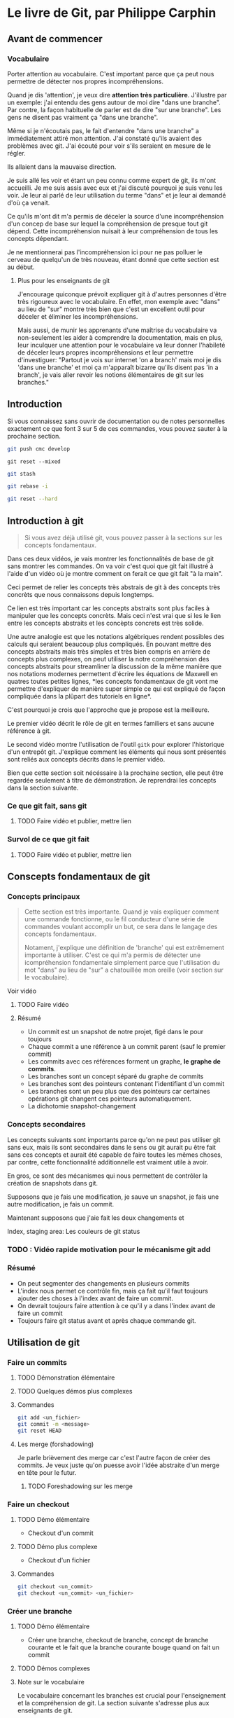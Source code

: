 
* Le livre de Git, par Philippe Carphin
** Avant de commencer
*** Vocabulaire

Porter attention au vocabulaire.  C'est important parce que ça peut nous
permettre de détecter nos propres incompréhensions.

Quand je dis 'attention', je veux dire *attention très particulière*.
J'illustre par un exemple: j'ai entendu des gens autour de moi dire "dans une
branche".  Par contre, la façon habituelle de parler est de dire "sur une
branche".  Les gens ne disent pas vraiment ça "dans une branche".

Même si je n'écoutais pas, le fait d'entendre "dans une branche" a immédiatement
attiré mon attention.  J'ai constaté qu'ils avaient des problèmes avec git.
J'ai écouté pour voir s'ils seraient en mesure de le régler.

Ils allaient dans la mauvaise direction.

Je suis allé les voir et étant un peu connu comme expert de git, ils m'ont
accueilli.  Je me suis assis avec eux et j'ai discuté pourquoi je suis venu les
voir.  Je leur ai parlé de leur utilisation du terme "dans" et je leur ai
demandé d'où ça venait.

Ce qu'ils m'ont dit m'a permis de déceler la source d'une incompréhension d'un
concep de base sur lequel la compréhension de presque tout git dépend.  Cette
incompréhension nuisait à leur compréhension de tous les concepts dépendant.

Je ne mentionnerai pas l'incompréhension ici pour ne pas polluer le cerveau de
quelqu'un de très nouveau, étant donné que cette section est au début.

**** Plus pour les enseignants de git

J'encourage quiconque prévoit expliquer git à d'autres personnes d'être très
rigoureux avec le vocabulaire.  En effet, mon exemple avec "dans" au lieu de
"sur" montre très bien que c'est un excellent outil pour déceler et éliminer les
incompréhensions.

Mais aussi, de munir les apprenants d'une maîtrise du vocabulaire va
non-seulement les aider à comprendre la documentation, mais en plus, leur
inculquer une attention pour le vocabulaire va leur donner l'habileté de déceler
leurs propres incompréhensions et leur permettre d'investiguer: "Partout je vois
sur internet 'on a branch' mais moi je dis 'dans une branche' et moi ça
m'apparaît bizarre qu'ils disent pas 'in a branch', je vais aller
revoir les notions élémentaires de git sur les branches."

** Introduction

Si vous connaissez sans ouvrir de documentation ou de notes personnelles
exactement ce que font 3 sur 5 de ces commandes, vous pouvez sauter à la
prochaine section.

#+BEGIN_SRC sh
git push cmc develop
#+END_SRC

#+BEGIN_SRC
git reset --mixed
#+END_SRC

#+BEGIN_SRC sh
git stash
#+END_SRC

#+BEGIN_SRC sh
git rebase -i
#+END_SRC

#+BEGIN_SRC sh
git reset --hard
#+END_SRC

** Introduction à git
#+BEGIN_QUOTE
Si vous avez déjà utilisé git, vous pouvez passer à la sections sur les concepts
fondamentaux.
#+END_QUOTE
Dans ces deux vidéos, je vais montrer les fonctionnalités de base de git sans
montrer les commandes.  On va voir c'est quoi que git fait illustré à l'aide
d'un vidéo où je montre comment on ferait ce que git fait "à la main".

Ceci permet de relier les concepts très abstrais de git à des concepts très
concrèts que nous connaissons depuis longtemps.

Ce lien est très important car les concepts abstraits sont plus faciles à
manipuler que les concepts concrèts.  Mais ceci n'est vrai que si les le lien
entre les concepts abstraits et les concèpts concrets est très solide.

Une autre analogie est que les notations algébriques rendent possibles des
calculs qui seraient beaucoup plus compliqués.  En pouvant mettre des concepts
abstraits mais très simples et très bien compris en arrière de concepts plus
complexes, on peut utiliser la notre compréhension des concepts abstraits pour
streamliner la discussion de la même manière que nos notations modernes
permettent d'écrire les équations de Maxwell en quatres toutes petites lignes,
*les concepts fondamentaux de git vont me permettre d'expliquer de manière super
simple ce qui est expliqué de façon compliquée dans la plûpart des tutoriels en
ligne*.

C'est pourquoi je crois que l'approche que je propose est la meilleure.

Le premier vidéo décrit le rôle de git en termes familiers et sans aucune
référence à git.

Le second vidéo montre l'utilisation de l'outil =gitk= pour explorer
l'historique d'un entrepôt git.  J'explique comment les éléments qui nous sont
présentés sont reliés aux concepts décrits dans le premier vidéo.

Bien que cette section soit nécéssaire à la prochaine section, elle peut être
regardée seulement à titre de démonstration.  Je reprendrai les concepts dans la
section suivante.

*** Ce que git fait, sans git
**** TODO Faire vidéo et publier, mettre lien
*** Survol de ce que git fait
**** TODO Faire vidéo et publier, mettre lien

** Conscepts fondamentaux de git

*** Concepts principaux
#+BEGIN_QUOTE
Cette section est très importante.  Quand je vais expliquer comment une commande
fonctionne, ou le fil conducteur d'une série de commandes voulant accomplir un
but, ce sera dans le langage des concepts fondamentaux.

Notament, j'explique une définition de 'branche' qui est extrêmement importante
à utiliser.  C'est ce qui m'a permis de détecter une icompréhension fondamentale
simplement parce que l'utilisation du mot "dans" au lieu de "sur" a chatouillée
mon oreille (voir section sur le vocabulaire).
#+END_QUOTE

Voir vidéo
**** TODO Faire vidéo

**** Résumé

 - Un commit est un snapshot de notre projet, figé dans le pour toujours
 - Chaque commit a une référence à un commit parent (sauf le premier commit)
 - Les commits avec ces références forment un graphe, *le graphe de commits*.
 - Les branches sont un concept séparé du graphe de commits
 - Les branches sont des pointeurs contenant l'identifiant d'un commit
 - Les branches sont un peu plus que des pointeurs car certaines opérations git
   changent ces pointeurs automatiquement.
 - La dichotomie snapshot-changement

*** Concepts secondaires

Les concepts suivants sont importants parce qu'on ne peut pas utiliser git sans
eux, mais ils sont secondaires dans le sens ou git aurait pu être fait sans ces
concepts et aurait été capable de faire toutes les mêmes choses, par contre,
cette fonctionnalité additionnelle est vraiment utile à avoir.

En gros, ce sont des mécanismes qui nous permettent de contrôler la création de
snapshots dans git.

Supposons que je fais une modification, je sauve un snapshot, je fais une autre
modification, je fais un commit.

Maintenant supposons que j'aie fait les deux changements et 

Index, staging area: Les couleurs de git status

*** TODO : Vidéo rapide motivation pour le mécanisme git add

*** Résumé

- On peut segmenter des changements en plusieurs commits
- L'index nous permet ce contrôle fin, mais ça fait qu'il faut toujours ajouter
  des choses à l'index avant de faire un commit.
- On devrait toujours faire attention à ce qu'il y a dans l'index avant de faire
  un commit
- Toujours faire git status avant et après chaque commande git.

** Utilisation de git

*** Faire un commits

**** TODO Démonstration élémentaire

**** TODO Quelques démos plus complexes

**** Commandes

#+BEGIN_SRC sh
git add <un_fichier>
git commit -m <message>
git reset HEAD
#+END_SRC

**** Les merge (forshadowing)

Je parle brièvement des merge car c'est l'autre façon de créer des commits.
Je veux juste qu'on puesse avoir l'idée abstraite d'un merge en tête pour le
futur.

***** TODO Foreshadowing sur les merge

*** Faire un checkout

**** TODO Démo élémentaire

- Checkout d'un commit

**** TODO Démo plus complexe

- Checkout d'un fichier

**** Commandes

#+BEGIN_SRC sh
git checkout <un_commit>
git checkout <un_commit> <un_fichier>
#+END_SRC

*** Créer une branche

**** TODO Démo élémentaire

- Créer une branche, checkout de branche, concept de branche courante et le fait
  que la branche courante bouge quand on fait un commit


**** TODO Démos complexes

**** Note sur le vocabulaire

Le vocabulaire concernant les branches est crucial pour l'enseignement et la
compréhension de git.  La section suivante s'adresse plus aux enseignants de
git.

Je propose des formulations précises qui permettent de bien classer les concepts
dans les explications et utiliser des mots qui minimisent les confusions
possibles.

Ces formulations ont étées rafinées sur plusieurs années d'enseignement de git à
des centaines d'étudiants qui l'apprenaient pour la première fois.

***** Branche courante
Le premier point concerne le terme (que je crois avoir inventé) de branche
courante (en anglais, ils disent "the currently checked out branch" et je crois
que c'est un terme horrible qui devrait être remplacé par "the current branch"
pour des raison que j'explique).

Oui, checkout une branche met cette branche comme branche courante, mais je
crois qu'il est très important d'utiliser la formulation suivante et de ne pas
dévier de celle ci:

#+BEGIN_QUOTE
Faire un checkout d'un commit (en donnant son hash ou en donnant une branche
qui pointe sur ce commit) met notre dossier exactement identique au snapshot
représenté par ce commit.  On dit alors qu'on est sur ce commit.

Si on checkout un commit en donnant une branche, cela a pour effet de faire un
checkout /du commit sur lequel cette branche point/ *et* de marquer la branche
nommée comme branche courante.

Lorsqu'on fait un commit, cette branche, étant marqué comme la branche
courante, sera changé pour pointer sur le nouveau commit créé.

On dit alors qu'on a fait un commit sur cette branche
#+END_QUOTE

Dans les explications de procédures plus complèxes, le fait de faire attention
d'utiliser ces formulations va rendre les explications moins suceptibles d'êtres
mal comprises.

***** "Sur une branche"

Ensuite il est important de préciser l'utilisation du mot "sur"

Les concepts de "sur une branche" et "sur un commit" sont en fait très
différents.  On peut dire qu'un commit est sur une branche.

Pour ne pas mélanger les idées derrière ces termes très similaires, je vais
utiliser le terme "sur une branche" uniquement pour dire qu'un commit est sur
une branche.

Toute autre utilisation de "sur une branche" peut être reformulée en évitant à
tout prix le mot "sur".  C'est pourquoi j'ai inventé le terme 'branche courante'.

Je vais donc faire très attention quand j'utilise les mots "je suis sur un
commit" si je veux utiliser un nom de branche pour désigner ce commit.  Ja vais
dire "Je suis sur le commit pointé par la branche master".

*Ceci, pour les enseignants de git, est la chose la plus importante à ne jamais
oublier*. Si on se force à toujours le dire comme ça, ça renforce l'idée qu'une
branche est un pointeur et ça assure qu'on n'utilise jamais le mot "sur une
branche" autrement que pour dire qu'un commit est sur une branche.

L'expression "faire un commit sur une branche" est parfaitement légitime,
quoiqu'elle doit quand même être utilisée avec soin devant les néophytes.  Bien
que le vocabulaire soit juste, toutes sortes d'expressions semblables sont tout
à fait erronées.

***** Résumé

- Je peux être sur un commit
- Je ne peux pas être sur une branche
- Mais je peux être sur le commit pointé par une branche
- Un commit peut être sur une branche et c'est la seule utilisation sanctionnée
  de "sur une branche".
- Le terme branche courante permet d'éviter toute utilisation non-sancitonnée du
  mot "sur une branche"



